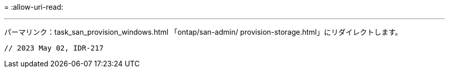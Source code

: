 = 
:allow-uri-read: 


'''
パーマリンク：task_san_provision_windows.html
「ontap/san-admin/ provision-storage.html」にリダイレクトします。

[listing]
----

// 2023 May 02, IDR-217
----